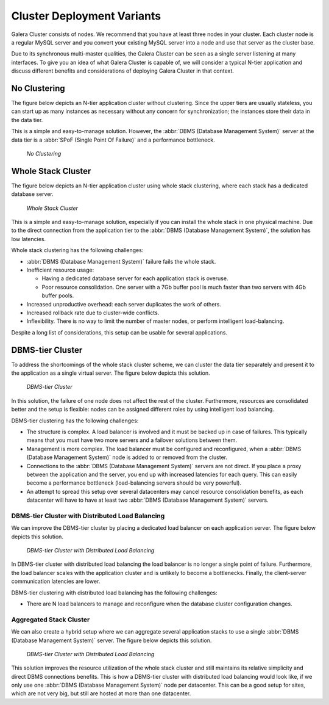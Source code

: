 ==============================
 Cluster Deployment Variants
==============================
.. _`Cluster Deployment Variants`:

Galera Cluster consists of nodes. We recommend that you have at least three nodes in your cluster. Each cluster node is a regular MySQL server and you convert your existing MySQL server into a node and use that server as the cluster base. 

Due to its synchronous multi-master qualities, the Galera Cluster can be seen as a single server listening at many interfaces. To give you an idea of what Galera Cluster is capable of, we will consider a typical N-tier application and discuss different benefits and considerations of deploying Galera Cluster in that context.

-------------------
 No Clustering
-------------------

The figure below depicts an N-tier application cluster without clustering. Since the upper tiers are usually stateless, you can start up as many instances as necessary without any concern for synchronization; the instances store their data in the data tier.

This is a simple and easy-to-manage solution. However, the :abbr:`DBMS (Database Management System)` server at the data tier is a :abbr:`SPoF (Single Point Of Failure)` and a performance bottleneck.

.. figure:: images/galerausecases0.png

   *No Clustering*

--------------------
 Whole Stack Cluster
--------------------

The figure below depicts an N-tier application cluster using whole stack clustering, where each stack has a dedicated database server.

.. figure:: images/galerausecases1.png

   *Whole Stack Cluster*

This is a simple and easy-to-manage solution, especially if you can install the whole stack in one physical machine. Due to the direct connection from the application tier to the :abbr:`DBMS (Database Management System)`, the solution has low latencies.

Whole stack clustering has the following challenges:

- :abbr:`DBMS (Database Management System)` failure fails the whole stack.

- Inefficient resource usage:

  - Having a dedicated database server for each application stack is overuse.
  
  - Poor resource consolidation. One server with a 7Gb buffer pool is much faster than two servers with 4Gb buffer pools.

- Increased unproductive overhead: each server duplicates the work of others.

- Increased rollback rate due to cluster-wide conflicts.

- Inflexibility. There is no way to limit the number of master nodes, or perform intelligent load-balancing.
  
Despite a long list of considerations, this setup can be usable
for several applications. 


-------------------
 DBMS-tier Cluster
-------------------

To address the shortcomings of the whole stack cluster scheme, we can cluster the data tier separately and present it to the application as a single virtual server. The figure below depicts this solution.

.. figure:: images/galerausecases2.png

   *DBMS-tier Cluster*

In this solution, the failure of one node does not affect the rest of the cluster. Furthermore, resources are consolidated better and the setup is flexible: nodes can be assigned different roles by using intelligent load balancing.

DBMS-tier clustering has the following challenges:

- The structure is complex. A load balancer is involved and it must be backed up in case of failures. This typically means that you must have two more servers and a failover solutions between them.

- Management is more complex. The load balancer must be configured and reconfigured, when a :abbr:`DBMS (Database Management System)` node is added to or removed from the cluster.

- Connections to the :abbr:`DBMS (Database Management System)` servers are not direct. If you place a proxy between the application and the server, you end up with increased latencies for each query.  This can easily become a performance bottleneck (load-balancing servers should be very powerful).

- An attempt to spread this setup over several datacenters may cancel resource consolidation benefits, as each datacenter will have to have at least two :abbr:`DBMS (Database Management System)` servers.
  
DBMS-tier Cluster with Distributed Load Balancing
=================================================

We can improve the DBMS-tier cluster by placing a dedicated load balancer on each application server. The figure below depicts this solution.

.. figure:: images/galerausecases3.png

   *DBMS-tier Cluster with Distributed Load Balancing*

In DBMS-tier cluster with distributed load balancing the load balancer is no longer a single point of failure. Furthermore, the load balancer scales with the application cluster and is unlikely to become a bottlenecks. Finally, the client-server communication latencies are lower.

DBMS-tier clustering with distributed load balancing has the following challenges:

- There are N load balancers to manage and reconfigure when the database cluster configuration changes.

Aggregated Stack Cluster
========================

We can also create a hybrid setup where we can aggregate several application stacks to use a single :abbr:`DBMS (Database Management System)` server. The figure below depicts this solution.

.. figure:: images/galerausecases4.png

   *DBMS-tier Cluster with Distributed Load Balancing*

This solution improves the resource utilization of the whole stack cluster and still maintains its relative simplicity and direct DBMS connections benefits. This is how a DBMS-tier cluster with distributed load balancing would look like, if we only use one :abbr:`DBMS (Database Management System)` node per datacenter.  This can be a good setup for sites, which are not very big, but still are hosted at more than one datacenter.
